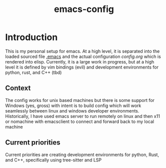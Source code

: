 #+Title: emacs-config
* Introduction
This is my personal setup for emacs. At a high level, it is separated into the loaded sourced file [[file:.emacs][.emacs]] and the actual configuration [[config.org]] which is rendered into elisp.
Currently, it is a large work in progress, but at a high level it is defined by vim bindings (evil) and development environments for python, rust, and C++ (tbd)
** Context
The config works for unix based machines but there is some support for Windows (yes, gross) with intent is to build config which will work seamlessly between linux and windows developer environments. Historically, I have used emacs server to run remotely on linux and then x11 or nomachine with emacsclient to connect and forward back to my local machine
** Current priorities
Current priorities are creating development environments for python, Rust, and C++, specifically using tree-sitter and LSP
